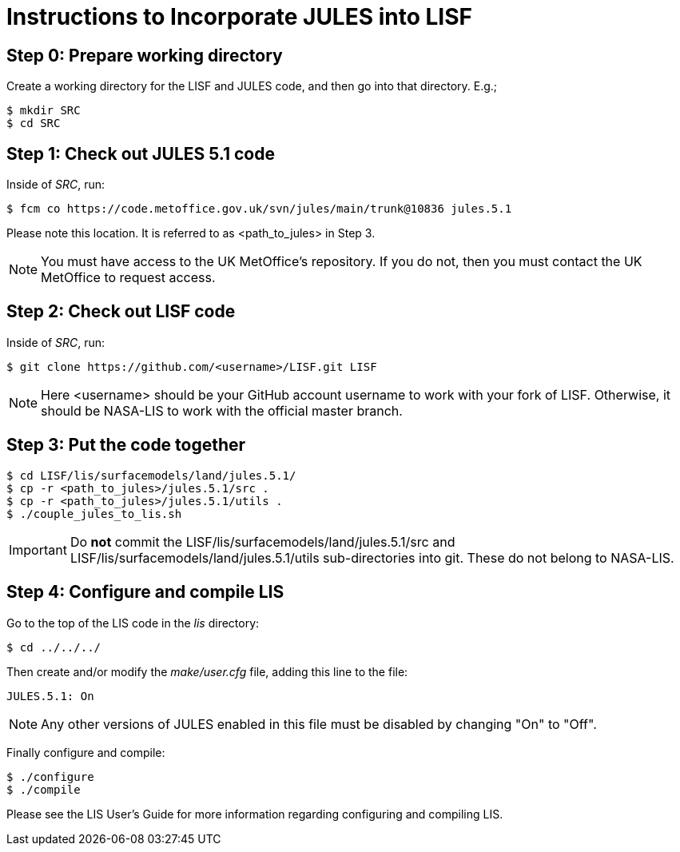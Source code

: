 = Instructions to Incorporate JULES into LISF


== Step 0: Prepare working directory

Create a working directory for the LISF and JULES code, and then go into that directory.  E.g.;

....
$ mkdir SRC
$ cd SRC
....


== Step 1: Check out JULES 5.1 code

Inside of _SRC_, run:

....
$ fcm co https://code.metoffice.gov.uk/svn/jules/main/trunk@10836 jules.5.1
....

Please note this location.  It is referred to as <path_to_jules> in Step 3.

NOTE: You must have access to the UK MetOffice's repository.  If you do not, then you must contact the UK MetOffice to request access.


== Step 2: Check out LISF code

Inside of _SRC_, run:

....
$ git clone https://github.com/<username>/LISF.git LISF
....

NOTE: Here <username> should be your GitHub account username to work with your fork of LISF.  Otherwise, it should be NASA-LIS to work with the official master branch.


== Step 3: Put the code together

....
$ cd LISF/lis/surfacemodels/land/jules.5.1/
$ cp -r <path_to_jules>/jules.5.1/src .
$ cp -r <path_to_jules>/jules.5.1/utils .
$ ./couple_jules_to_lis.sh
....

IMPORTANT: Do *not* commit the LISF/lis/surfacemodels/land/jules.5.1/src and LISF/lis/surfacemodels/land/jules.5.1/utils sub-directories into git.  These do not belong to NASA-LIS.

== Step 4: Configure and compile LIS

Go to the top of the LIS code in the _lis_ directory:

....
$ cd ../../../
....

Then create and/or modify the _make/user.cfg_ file, adding this line to the file:

....
JULES.5.1: On
....

NOTE: Any other versions of JULES enabled in this file must be disabled by changing "On" to "Off".

Finally configure and compile:

....
$ ./configure
$ ./compile
....

Please see the LIS User's Guide for more information regarding configuring and compiling LIS.

